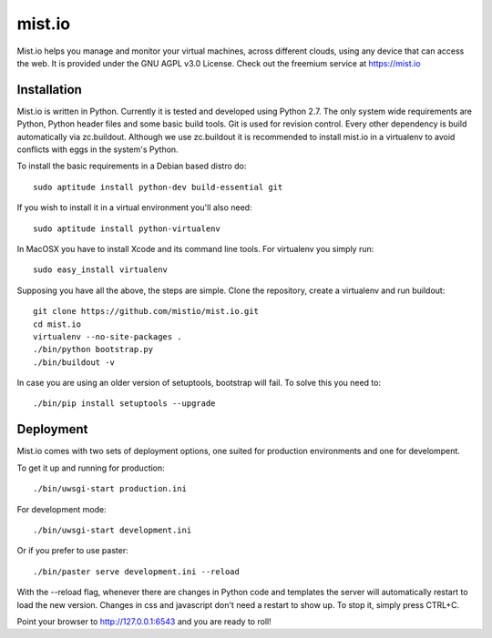 mist.io
=======

Mist.io helps you manage and monitor your virtual machines, across different
clouds, using any device that can access the web. It is provided under the 
GNU AGPL v3.0 License. Check out the freemium service at https://mist.io

Installation
------------

Mist.io is written in Python. Currently it is tested and developed using
Python 2.7. The only system wide requirements are Python, Python header
files and some basic build tools. Git is used for revision control. Every other
dependency is build automatically via zc.buildout. Although we use zc.buildout
it is recommended to install mist.io in a virtualenv to avoid conflicts with
eggs in the system's Python.

To install the basic requirements in a Debian based distro do::

    sudo aptitude install python-dev build-essential git

If you wish to install it in a virtual environment you'll also need::

    sudo aptitude install python-virtualenv

In MacOSX you have to install Xcode and its command line tools. For virtualenv
you simply run::

    sudo easy_install virtualenv

Supposing you have all the above, the steps are simple. Clone the repository,
create a virtualenv and run buildout::

    git clone https://github.com/mistio/mist.io.git
    cd mist.io
    virtualenv --no-site-packages .
    ./bin/python bootstrap.py
    ./bin/buildout -v

In case you are using an older version of setuptools, bootstrap will fail. To 
solve this you need to::

   ./bin/pip install setuptools --upgrade

Deployment
----------

Mist.io comes with two sets of deployment options, one suited for production
environments and one for develompent.

To get it up and running for production::

    ./bin/uwsgi-start production.ini

For development mode::

    ./bin/uwsgi-start development.ini

Or if you prefer to use paster::

    ./bin/paster serve development.ini --reload

With the --reload flag, whenever there are changes in Python code and templates
the server will automatically restart to load the new version. Changes in css
and javascript don't need a restart to show up. To stop it, simply press CTRL+C.  

Point your browser to http://127.0.0.1:6543 and you are ready to roll!
